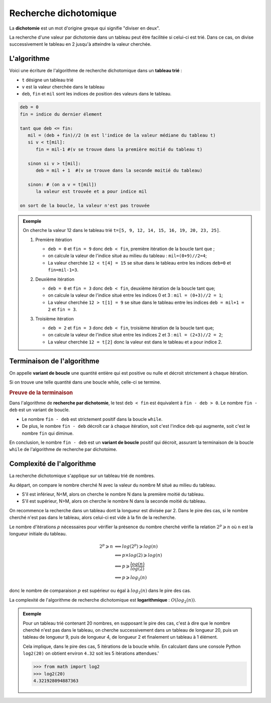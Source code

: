 Recherche dichotomique
======================

La **dichotomie** est un mot d'origine greque qui signifie "diviser en deux".

La recherche d'une valeur par dichotomie dans un tableau peut être facilitée si celui-ci est trié. Dans ce cas, on
divise successivement le tableau en 2 jusqu'à atteindre la valeur cherchée.

L'algorithme
------------

Voici une écriture de l'algorithme de recherche dichotomique dans un **tableau trié** :

-  ``t`` désigne un tableau trié
-  ``v`` est la valeur cherchée dans le tableau
-  ``deb``, ``fin`` et ``mil`` sont les indices de position des valeurs dans le tableau.

.. code-block:: text

   deb = 0
   fin = indice du dernier élement

   tant que deb <= fin:
      mil = (deb + fin)//2 (m est l'indice de la valeur médiane du tableau t)
      si v < t[mil]:
         fin = mil-1 #(v se trouve dans la première moitié du tableau t)
      
      sinon si v > t[mil]:
         deb = mil + 1  #(v se trouve dans la seconde moitié du tableau)

      sinon: # (on a v = t[mil])
         la valeur est trouvée et a pour indice mil

   on sort de la boucle, la valeur n'est pas trouvée

.. admonition:: Exemple

   On cherche la valeur 12 dans le tableau trié ``t=[5, 9, 12, 14, 15, 16, 19, 20, 23, 25]``. 

   #. Première itération
   
      -  ``deb = 0`` et ``fin = 9`` donc ``deb < fin``, première itération de la boucle tant que ;
      -  on calcule la valeur de l'indice situé au milieu du tableau : ``mil=(0+9)//2=4``;
      -  La valeur cherchée ``12 < t[4] = 15`` se situe dans le tableau entre les indices ``deb=0`` et ``fin=mil-1=3``.

      .. image:: ../img/dicho_1.svg
         :alt: dicho_1.svg
         :align: center
   
   #. Deuxième itération
   
      -  ``deb = 0`` et ``fin = 3`` donc ``deb < fin``, deuxième itération de la boucle tant que;
      -  on calcule la valeur de l'indice situé entre les indices 0 et 3 : ``mil = (0+3)//2 = 1``;
      -  La valeur cherchée ``12 > t[1] = 9`` se situe dans le tableau entre les indices ``deb = mil+1 = 2`` et ``fin = 3``.

      .. image:: ../img/dicho_2.svg
         :alt: dicho_2.svg
         :align: center

   #. Troisième itération
   
      - ``deb = 2`` et ``fin = 3`` donc ``deb < fin``, troisième itération de la boucle tant que;
      -  on calcule la valeur de l'indice situé entre les indices 2 et 3 : ``mil = (2+3)//2 = 2``;
      -  La valeur cherchée ``12 = t[2]`` donc la valeur est dans le tableau et a pour indice 2.

      .. image:: ../img/dicho_3.svg
         :alt: dicho_3.png
         :align: center

Terminaison de l'algorithme
---------------------------

On appelle **variant de boucle** une quantité entière qui est positive ou nulle et décroit strictement à chaque itération.

Si on trouve une telle quantité dans une boucle while, celle-ci se termine.

.. rubric:: Preuve de la terminaison
   :name: preuve-de-la-terminaison

Dans l'algorithme de **recherche par dichotomie**, le test ``deb < fin`` est équivalent à ``fin - deb > 0``. Le nombre ``fin - deb`` est un variant de boucle.

- Le nombre ``fin - deb`` est strictement positif dans la boucle ``while``.
- De plus, le nombre ``fin - deb`` décroît car à chaque itération, soit c'est l'indice ``deb`` qui augmente, soit c'est le nombre ``fin`` qui diminue.

En conclusion, le nombre ``fin - deb`` est un **variant de boucle** positif qui décroit, assurant la terminaison de la boucle ``while`` de l'algorithme de recherche par dichotoime.

Complexité de l'algorithme
--------------------------

La recherche dichotomique s'applique sur un tableau trié de nombres.

Au départ, on compare le nombre cherché N avec la valeur du nombre M situé au milieu du tableau.

-  S'il est inférieur, N<M, alors on cherche le nombre N dans la première moitié du tableau.
-  S'il est supérieur, N>M, alors on cherche le nombre N dans la seconde moitié du tableau.

On recommence la recherche dans un tableau dont la longueur est divisée par 2. Dans le pire des cas, si le nombre cherché n'est pas dans le tableau, alors celui-ci est vide à la fin de la recherche.

Le nombre d'itérations `p` nécessaires pour vérifier la présence du nombre cherché vérifie la relation 
:math:`2^{p} \geqslant n` où ``n`` est la longueur initiale du tableau.

.. math::

   2^{p} \geqslant n & \Longleftrightarrow log(2^{p}) \geqslant log(n) \\
   & \Longleftrightarrow  p \times log(2) \geqslant log(n) \\
   & \Longleftrightarrow p \geqslant \dfrac{log(n)}{log(2)} \\
   & \Longleftrightarrow p \geqslant log_{2}(n)

donc le nombre de comparaison :math:`p` est supérieur ou égal à :math:`log_{2}(n)` dans le pire des cas.

La complexité de l'algorithme de recherche dichotomique est **logarithmique** : :math:`O(log_{2}(n))`.

.. admonition:: Exemple

   Pour un tableau trié contenant 20 nombres, en supposant le pire des cas, c'est à dire que le nombre cherché n'est pas dans le tableau, on cherche successivement dans un tableau de longueur 20, puis un tableau de longueur 9, puis de longueur 4, de longueur 2 et finalement un tableau à 1 élément.

   Cela implique, dans le pire des cas, 5 itérations de la boucle while. En calculant dans une console Python ``log2(20)`` on obtient environ ``4.32`` soit les 5 itérations attendues.' 

   >>> from math import log2
   >>> log2(20)
   4.321928094887363
